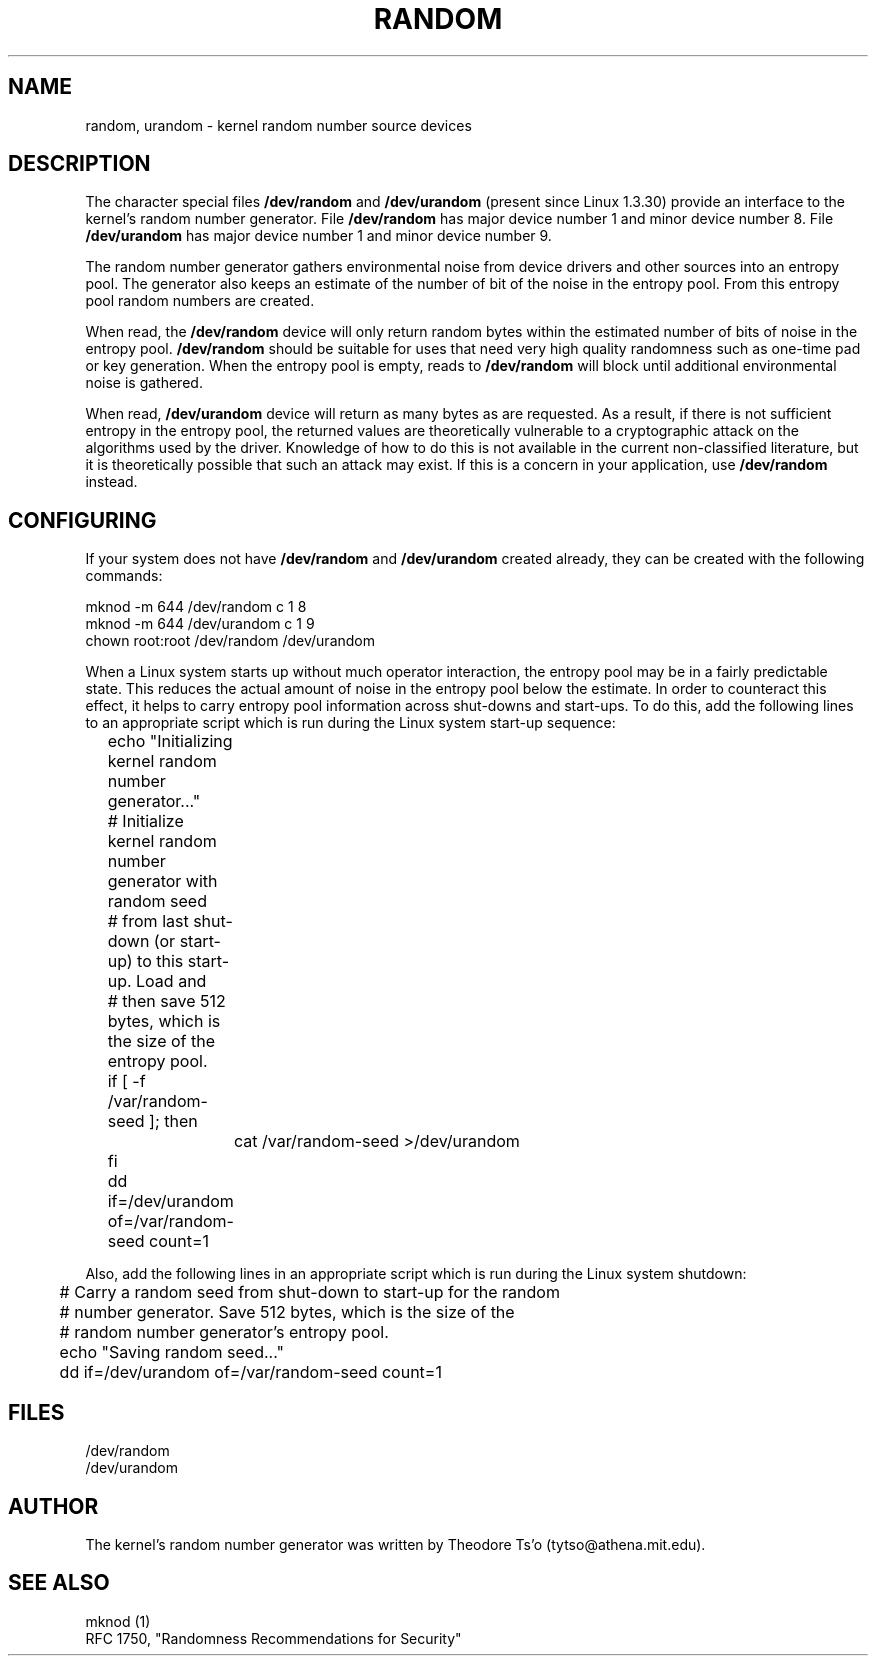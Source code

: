 .\" Copyright (c) 1997 John S. Kallal (kallal@voicenet.com)
.\"
.\" This is free documentation; you can redistribute it and/or
.\" modify it under the terms of the GNU General Public License as
.\" published by the Free Software Foundation; either version 2 of
.\" the License, or (at your option) any later version.
.\"
.\" Some changes by tytso and aeb.
.\"
.TH RANDOM 4 "August 1, 1997" "Linux" "Linux Programmer's Manual"
.SH NAME
random, urandom \- kernel random number source devices
.SH DESCRIPTION
The character special files \fB/dev/random\fP and 
\fB/dev/urandom\fP (present since Linux 1.3.30)
provide an interface to the kernel's random number generator.  
File \fB/dev/random\fP has major device number 1 
and minor device number 8.  File \fB/dev/urandom\fP 
has major device number 1 and minor device number 9. 
.LP
The random number generator gathers environmental noise 
from device drivers and other sources into an entropy pool.  
The generator also keeps an estimate of the 
number of bit of the noise in the entropy pool.
From this entropy pool random numbers are created.
.LP 
When read, the \fB/dev/random\fP device will only return random bytes 
within the estimated number of bits of noise in the entropy 
pool.  \fB/dev/random\fP should be suitable for uses that need very 
high quality randomness such as one-time pad or key generation.  
When the entropy pool is empty, reads to \fB/dev/random\fP will block 
until additional environmental noise is gathered.
.LP 
When read, \fB/dev/urandom\fP device will return as many bytes as are
requested.  As a result, if there is not sufficient entropy in the
entropy pool, the returned values are theoretically vulnerable to a
cryptographic attack on the algorithms used by the driver.  Knowledge of
how to do this is not available in the current non-classified
literature, but it is theoretically possible that such an attack may
exist.  If this is a concern in your application, use \fB/dev/random\fP
instead.
.SH CONFIGURING
If your system does not have
\fB/dev/random\fP and \fB/dev/urandom\fP created already, they 
can be created with the following commands:

.nf
        mknod -m 644 /dev/random c 1 8
        mknod -m 644 /dev/urandom c 1 9
        chown root:root /dev/random /dev/urandom
.fi
 
When a Linux system starts up without much operator interaction, 
the entropy pool may be in a fairly predictable state.
This reduces the actual amount of noise in the entropy pool 
below the estimate.  In order to counteract this effect, it helps to carry 
entropy pool information across shut-downs and start-ups.  
To do this, add the following lines to an appropriate script 
which is run during the Linux system start-up sequence: 

.nf
	echo "Initializing kernel random number generator..."
	# Initialize kernel random number generator with random seed 
	# from last shut-down (or start-up) to this start-up.  Load and 
	# then save 512 bytes, which is the size of the entropy pool.
 	if [ -f /var/random-seed ]; then
		cat /var/random-seed >/dev/urandom
 	fi
	dd if=/dev/urandom of=/var/random-seed count=1
.fi

Also, add the following lines in an appropriate script which is 
run during the Linux system shutdown:
 
.nf
 	# Carry a random seed from shut-down to start-up for the random 
	# number generator.  Save 512 bytes, which is the size of the 
	# random number generator's entropy pool.
 	echo "Saving random seed..."
 	dd if=/dev/urandom of=/var/random-seed count=1
.fi
.SH FILES
/dev/random
.br
/dev/urandom
.SH AUTHOR
The kernel's random number generator was written by 
Theodore Ts'o (tytso@athena.mit.edu).
.SH "SEE ALSO"
mknod (1)
.br
RFC 1750, "Randomness Recommendations for Security"














